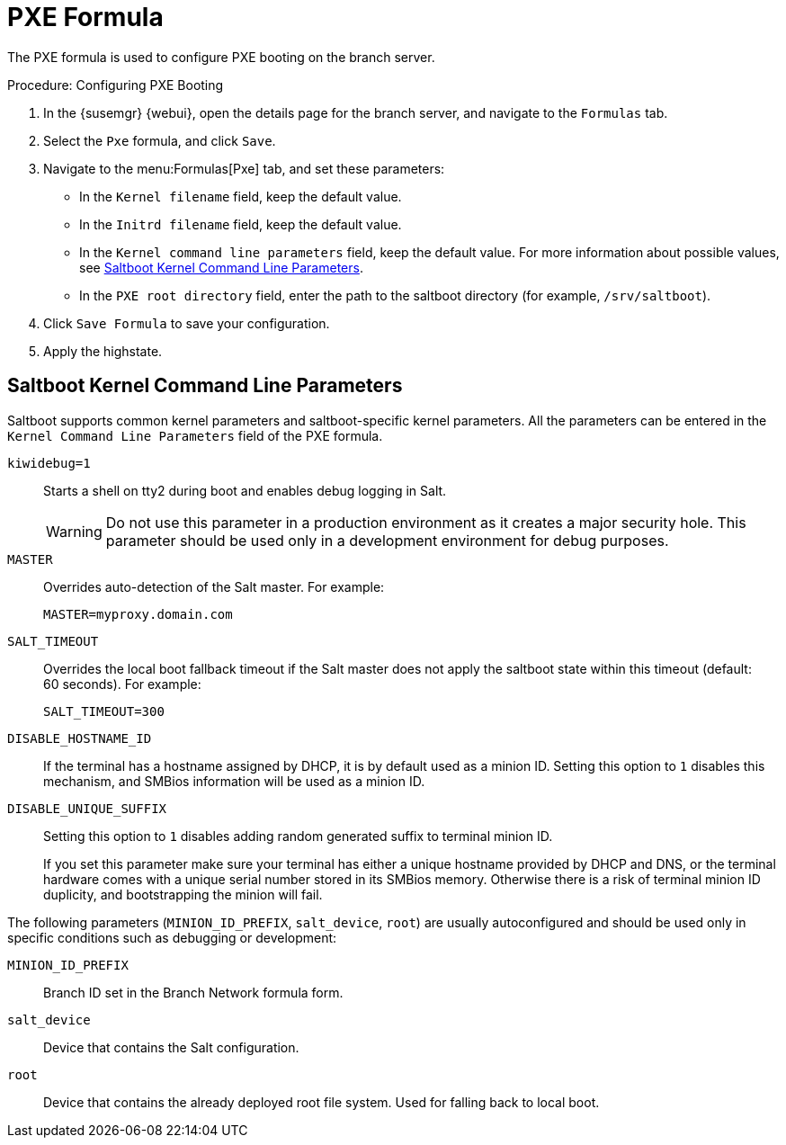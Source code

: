[[pxe-formula]]
= PXE Formula

The PXE formula is used to configure PXE booting on the branch server.


.Procedure: Configuring PXE Booting
. In the {susemgr} {webui}, open the details page for the branch server, and
  navigate to the [guimenu]``Formulas`` tab.
. Select the [systemitem]``Pxe`` formula, and click [btn]``Save``.
. Navigate to the menu:Formulas[Pxe] tab, and set these parameters:
* In the [guimenu]``Kernel filename`` field, keep the default value.
* In the [guimenu]``Initrd filename`` field, keep the default value.
* In the [guimenu]``Kernel command line parameters`` field, keep the default
  value.  For more information about possible values, see
  <<retail.sect.formulas.pxe.kernelparams>>.
* In the [guimenu]``PXE root directory`` field, enter the path to the saltboot
  directory (for example, [systemitem]``/srv/saltboot``).
. Click [btn]``Save Formula`` to save your configuration.
. Apply the highstate.



[[retail.sect.formulas.pxe.kernelparams]]
== Saltboot Kernel Command Line Parameters
Saltboot supports common kernel parameters and saltboot-specific kernel
parameters.  All the parameters can be entered in the [guimenu]``Kernel
Command Line Parameters`` field of the PXE formula.

[systemitem]``kiwidebug=1``::
Starts a shell on tty2 during boot and enables debug logging in Salt.
+
[WARNING]
====
Do not use this parameter in a production environment as it creates a major
security hole.  This parameter should be used only in a development
environment for debug purposes.
====

[systemitem]``MASTER``::
Overrides auto-detection of the Salt master. For example:
+
----
MASTER=myproxy.domain.com
----

[systemitem]``SALT_TIMEOUT``::
Overrides the local boot fallback timeout if the Salt master does not apply
the saltboot state within this timeout (default: 60 seconds).  For example:
+
----
SALT_TIMEOUT=300
----

[systemitem]``DISABLE_HOSTNAME_ID``::
If the terminal has a hostname assigned by DHCP, it is by default used as a
minion ID.  Setting this option to `1` disables this mechanism, and SMBios
information will be used as a minion ID.

[systemitem]``DISABLE_UNIQUE_SUFFIX``::
Setting this option to `1` disables adding random generated suffix to
terminal minion ID.
+
If you set this parameter make sure your terminal has either a unique
hostname provided by DHCP and DNS, or the terminal hardware comes with a
unique serial number stored in its SMBios memory.  Otherwise there is a risk
of terminal minion ID duplicity, and bootstrapping the minion will fail.

The following parameters (`MINION_ID_PREFIX`, `salt_device`, `root`) are
usually autoconfigured and should be used only in specific conditions such
as debugging or development:

[systemitem]``MINION_ID_PREFIX``::
Branch ID set in the Branch Network formula form.

[systemitem]``salt_device``::
Device that contains the Salt configuration.

[systemitem]``root``::
Device that contains the already deployed root file system.  Used for
falling back to local boot.
